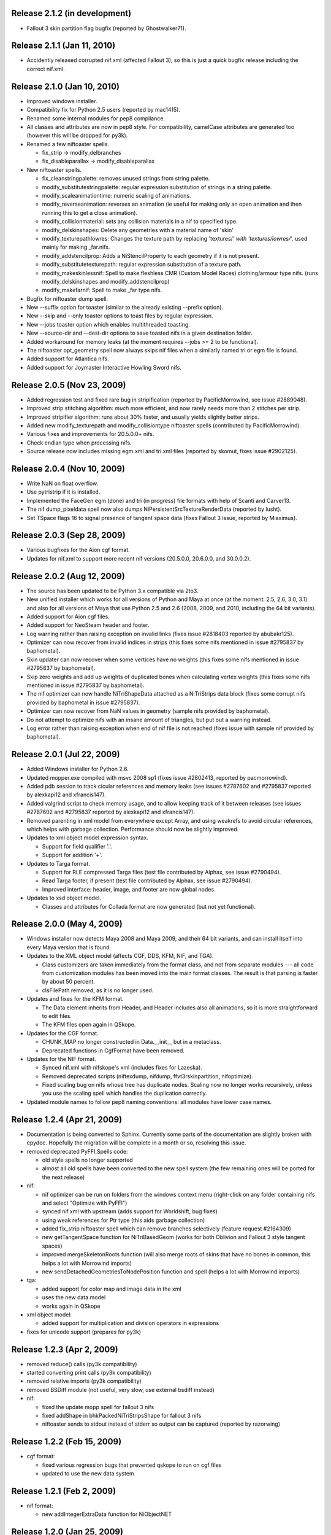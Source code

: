 Release 2.1.2 (in development)
==============================

* Fallout 3 skin partition flag bugfix (reported by Ghostwalker71).

Release 2.1.1 (Jan 11, 2010)
============================

* Accidently released corrupted nif.xml (affected Fallout 3), so this is just
  a quick bugfix release including the correct nif.xml.

Release 2.1.0 (Jan 10, 2010)
============================

* Improved windows installer.

* Compatibility fix for Python 2.5 users (reported by mac1415).

* Renamed some internal modules for pep8 compliance.

* All classes and attributes are now in pep8 style. For compatibility,
  camelCase attributes are generated too (however this will be dropped for
  py3k).

* Renamed a few niftoaster spells.

  - fix_strip -> modify_delbranches

  - fix_disableparallax -> modify_disableparallax

* New niftoaster spells.

  - fix_cleanstringpalette: removes unused strings from string palette.

  - modify_substitutestringpalette: regular expression substitution of
    strings in a string palette.

  - modify_scaleanimationtime: numeric scaling of animations.
  
  - modify_reverseanimation: reverses an animation (ie useful for making
    only an open animation and then running this to get a close animation).
    
  - modify_collisionmaterial: sets any collision materials in a nif to
    specified type.
    
  - modify_delskinshapes: Delete any geometries with a material name of
    'skin'
    
  - modify_texturepathlowres: Changes the texture path by replacing 
    'textures/*' with 'textures/lowres/*'. used mainly for making _far.nifs.
    
  - modify_addstencilprop: Adds a NiStencilProperty to each geometry if it is
    not present.
  
  - modify_substitutetexturepath: regular expression substitution of
    a texture path.
    
  - modify_makeskinlessnif: Spell to make fleshless CMR (Custom Model Races) 
    clothing/armour type nifs. (runs modify_delskinshapes and modify_addstencilprop)
    
  - modify_makefarnif: Spell to make _far type nifs.

* Bugfix for niftoaster dump spell.

* New --suffix option for toaster (similar to the already existing --prefix
  option).

* New --skip and --only toaster options to toast files by regular expression.

* New --jobs toaster option which enables multithreaded toasting.

* New --source-dir and --dest-dir options to save toasted nifs in a given
  destination folder.

* Added workaround for memory leaks (at the moment requires --jobs >= 2 to be
  functional).

* The niftoaster opt_geometry spell now always skips nif files when a
  similarly named tri or egm file is found.

* Added support for Atlantica nifs.

* Added support for Joymaster Interactive Howling Sword nifs.

Release 2.0.5 (Nov 23, 2009)
============================

* Added regression test and fixed rare bug in stripification (reported by
  PacificMorrowind, see issue #2889048).

* Improved strip stitching algorithm: *much* more efficient, and
  now rarely needs more than 2 stitches per strip.

* Improved stripifier algorithm: runs about 30% faster, and usually
  yields slightly better strips.

* Added new modify_texturepath and modify_collisiontype niftoaster spells
  (contributed by PacificMorrowind).

* Various fixes and improvements for 20.5.0.0+ nifs.

* Check endian type when processing nifs.

* Source release now includes missing egm.xml and tri.xml files (reported
  by skomut, fixes issue #2902125).

Release 2.0.4 (Nov 10, 2009)
============================

* Write NaN on float overflow.

* Use pytristrip if it is installed.

* Implemented the FaceGen egm (done) and tri (in progress) file formats 
  with help of Scanti and Carver13.

* The nif dump_pixeldata spell now also dumps NiPersistentSrcTextureRenderData
  (reported by lusht).

* Set TSpace flags 16 to signal presence of tangent space data (fixes Fallout 3
  issue, reported by Miaximus).

Release 2.0.3 (Sep 28, 2009)
============================

* Various bugfixes for the Aion cgf format.

* Updates for nif.xml to support more recent nif versions (20.5.0.0,
  20.6.0.0, and 30.0.0.2).

Release 2.0.2 (Aug 12, 2009)
============================

* The source has been updated to be Python 3.x compatible via 2to3.

* New unified installer which works for all versions of Python and
  Maya at once (at the moment: 2.5, 2.6, 3.0, 3.1) and also for all
  versions of Maya that use Python 2.5 and 2.6 (2008, 2009, and 2010,
  including the 64 bit variants).

* Added support for Aion cgf files.

* Added support for NeoSteam header and footer.

* Log warning rather than raising exception on invalid links (fixes issue
  #2818403 reported by abubakr125).

* Optimizer can now recover from invalid indices in strips (this fixes
  some nifs mentioned in issue #2795837 by baphometal).

* Skin updater can now recover when some vertices have no weights
  (this fixes some nifs mentioned in issue #2795837 by baphometal).

* Skip zero weights and add up weights of duplicated bones when
  calculating vertex weights (this fixes some nifs mentioned in issue
  #2795837 by baphometal).

* The nif optimizer can now handle NiTriShapeData attached as a
  NiTriStrips data block (fixes some corrupt nifs provided by
  baphometal in issue #2795837).

* Optimizer can now recover from NaN values in geometry (sample nifs
  provided by baphometal).

* Do not attempt to optimize nifs with an insane amount of triangles,
  but put out a warning instead.

* Log error rather than raising exception when end of nif file is not
  reached (fixes issue with sample nif provided by baphometal).

Release 2.0.1 (Jul 22, 2009)
============================

* Added Windows installer for Python 2.6.

* Updated mopper.exe compiled with msvc 2008 sp1 (fixes issue #2802413,
  reported by pacmorrowind).

* Added pdb session to track cicular references and memory leaks (see
  issues #2787602 and #2795837 reported by alexkapi12 and
  xfrancis147).

* Added valgrind script to check memory usage, and to allow keeping
  track of it between releases (see issues #2787602 and #2795837
  reported by alexkapi12 and xfrancis147).

* Removed parenting in xml model from everywhere except Array, and
  using weakrefs to avoid circular references, which helps with
  garbage collection. Performance should now be slightly improved.

* Updates to xml object model expression syntax.

  - Support for field qualifier '.'.

  - Support for addition '+'.

* Updates to Targa format.

  - Support for RLE compressed Targa files (test file contributed by
    Alphax, see issue #2790494).

  - Read Targa footer, if present (test file contributed by Alphax,
    see issue #2790494).

  - Improved interface: header, image, and footer are now global nodes.

* Updates to xsd object model.

  - Classes and attributes for Collada format are now generated (but not
    yet functional).

Release 2.0.0 (May 4, 2009)
===========================

* Windows installer now detects Maya 2008 and Maya 2009, and their 64 bit
  variants, and can install itself into every Maya version that is found.

* Updates to the XML object model (affects CGF, DDS, KFM, NIF, and TGA).

  - Class customizers are taken immediately from the format class, and not
    from separate modules --- all code from customization modules has been
    moved into the main format classes. The result is that parsing is faster
    by about 50 percent.

  - clsFilePath removed, as it is no longer used.

* Updates and fixes for the KFM format.

  - The Data element inherits from Header, and Header includes also all
    animations, so it is more straightforward to edit files.

  - The KFM files open again in QSkope.

* Updates for the CGF format.

  - CHUNK_MAP no longer constructed in Data.__init__ but in a metaclass.

  - Deprecated functions in CgfFormat have been removed.

* Updates for the NIF format.

  - Synced nif.xml with nifskope's xml (includes fixes for Lazeska).

  - Removed deprecated scripts (niftexdump, nifdump, ffvt3rskinpartition,
    nifoptimize).

  - Fixed scaling bug on nifs whose tree has duplicate nodes. Scaling now no
    longer works recursively, unless you use the scaling spell which handles
    the duplication correctly.

* Updated module names to follow pep8 naming conventions: all modules have
  lower case names.

Release 1.2.4 (Apr 21, 2009)
============================

* Documentation is being converted to Sphinx. Currently some parts of the
  documentation are slightly broken with epydoc. Hopefully the migration will
  be complete in a month or so, resolving this issue.

* removed deprecated PyFFI.Spells code:

  - old style spells no longer supported

  - almost all old spells have been converted to the new spell system
    (the few remaining ones will be ported for the next release)

* nif:

  - nif optimizer can be run on folders from the windows context menu
    (right-click on any folder containing nifs and select "Optimize with PyFFI")

  - synced nif.xml with upstream (adds support for Worldshift, bug fixes)

  - using weak references for Ptr type (this aids garbage collection)

  - added fix_strip niftoaster spell which can remove branches selectively
    (feature request #2164309)

  - new getTangentSpace function for NiTriBasedGeom (works for both Oblivion
    and Fallout 3 style tangent spaces)

  - improved mergeSkeletonRoots function (will also merge roots of skins that
    have no bones in common, this helps a lot with Morrowind imports)

  - new sendDetachedGeometriesToNodePosition function and spell (helps a lot
    with Morrowind imports)

* tga:

  - added support for color map and image data in the xml

  - uses the new data model

  - works again in QSkope

* xml object model:

  - added support for multiplication and division operators in expressions

* fixes for unicode support (prepares for py3k)

Release 1.2.3 (Apr 2, 2009)
===========================

* removed reduce() calls (py3k compatibility)

* started converting print calls (py3k compatibility)

* removed relative imports (py3k compatibility)

* removed BSDiff module (not useful, very slow, use external bsdiff instead)

* nif:

  - fixed the update mopp spell for fallout 3 nifs

  - fixed addShape in bhkPackedNiTriStripsShape for fallout 3 nifs

  - niftoaster sends to stdout instead of stderr so output can be captured
    (reported by razorwing)

Release 1.2.2 (Feb 15, 2009)
============================

* cgf format:

  - fixed various regression bugs that prevented qskope to run on cgf files

  - updated to use the new data system

Release 1.2.1 (Feb 2, 2009)
===========================

* nif format:

  - new addIntegerExtraData function for NiObjectNET

Release 1.2.0 (Jan 25, 2009)
============================

* installer directs to Python 2.5.4 if not installed

* using logging module for log messages

* nif format:

  - swapping tangents and binormals in xml; renaming binormals to bitangents
    (see http://www.terathon.com/code/tangent.html)

  - updates for Fallout 3 format

  - updated skin partition algorithm to work for Fallout 3

    + new triangles argument

    + new facemap argument to pre-define partitions (they will be split further
      if needed to meet constraints)

    + sort vertex weight list by weight in skin partitions (except if padbones
      is true; then sorted by bone index, to keep compatibility with ffvt3r)

    + option to maximize bone sharing

  - mopps take material indices into account and compute welding info
    (attempt to fix mopp multi-material issues, does not yet seem to work though)

  - support for niftools bitflags by converting it to a bitstruct on the fly

  - better algorithm for sending bones to bind position, including spells for
    automating this function over a large number of nifs

  - disable fast inverse in bind pos functions to increase numerical precision

  - new algorithm to sync geometry bind poses, along with spell (this fixes
    many issues with Morrowind imports and a few issues with Fallout 3 imports)

  - more doctests for various functions

  - a few more matrix functions (supNorm, substraction)

* dds format:

  - updated to use the FileFormat.Data method (old inconvenient method removed)

* qskope:

  - refactored the tree model

  - all parenting functions are delegated to seperate DetailTree and GlobalTree
    classes

  - the DetailNode and GlobalNode classes only implement the minimal
    functions to calculate the hierarchy, but no longer host the more
    advanced hierarchy functions and data (this will save memory and
    speed up regular use of pyffi outside qskope)

  - EdgeFilter for generic edge type filtering; this is now a
    parameter for every method that needs to list child nodes

Release 1.1.0 (Nov 18, 2008)
============================

* nif format:

  - a large number of functions have moved from the optimizer spell to
    to the main interface, so they can be easily used in other scripts
    without having to import this spell module
    (getInterchangeableTriShape, getInterchangeableTriStrips,
    isInterchangeable)

  - new convenience functions in NiObjectNET, NiAVObject, and NiNode
    (setExtraDatas, setProperties, setEffects, setChildren, etc.)

  - updates for Fallout 3

* niftoaster

  - new fix_addtangentspace spell to add missing tangent space blocks

  - new fix_deltangentspace spell to remove tangent space blocks

  - new fix_texturepath spell to change / into \ and to fix corrupted
    newline characters (which sometimes resulted from older versions of
    nifskope) in NiSourceTexture file paths

  - new fix_clampmaterialalpha spell

  - new fix_detachhavoktristripsdata spell

  - the ffvt3r skin partition spell is now fix_ffvt3rskinpartition

  - new opt_cleanreflists spell

  - new opt_mergeduplicates spell

  - new opt_geometry spell

  - the optimize spell is now simply implemented as a combination of other
    spells

* new internal implementation of bsdiff algorithm

* removed cry dae filter (an improved version of this filter is now
  bundled with ColladaCGF)

* reorganization of file format description code

  - all generic format description specific code has been moved to the
    PyFFI.ObjectModels.FileFormat module

  - all xml/xsd description specific code has been moved to the
    PyFFI.ObjectModels.XML/XSD.FileFormat modules

  - new NifFormat.Data class which now implements all the nif file read and
    write functions

* completely revamped spell system, which makes it much easier to customize
  spells, and also enables more efficient implementations (thanks to tazpn for
  some useful suggestions, see issue #2122196)

  - toaster can call multiple spells at once

  - toaster takes spell classes instead of modules

  - for backwards compatibility, there is a class factory which turns any old
    spell module into a new spell class (the Toaster class will automatically
    convert any modules that it finds in its list of spells, so you do not need
    to be worried about call the factory explicitly)

  - early inspection of the header is possible, to avoid having to read all of
    the file if no blocks of interest are present

  - possibility to prevent the spell to cast itself on particular branches
    (mostly useful to speed up the spell casting process)

  - spells have callbacks for global initialization and finalization of
    data within the toaster

  - possibility to write output to a log file instead of to sys.stdout

  - better messaging system (auto indentation, list nif tree as spell runs)

  - support for spell hierarchies and spell grouping, in parallel or in series
    or any combination of these

* replaced ad hoc class customization with partial classes (still wip
  converting all the classes)

* xml object model expression parser

  - implemented not operator

  - expressions can combine multiple operators (only use this if the result
    is independent of the order in which these operators are applied)

  - new < and > operators

  - support for vercond attribute for Fallout 3

* started on a new object model based on an ANTLR parser of a grammar aimed at
  file format descriptions; this parser will eventually yield a more streamlined,
  more optimized, and more customizable version of the current xml object model
  (this is not yet bundled with the release, initial code is on svn)

Release 1.0.5 (Sep 27, 2008)
============================

* niftoaster optimize

  - fix for materials named skin, envmap2, etc. (issue #2121098)

  - fix for empty source textures in texdesc (issue #2118481)

* niftoaster

  - new spell to disable parallax (issue #2121283)

* toaster

  - new options --diff and --patch to create and apply patches; interal
    patcher uses bsdiff format, but you can also specify an arbitrary
    external diff/patch command via --diff-cmd and --patch-cmd options
    (the external command must take three arguments: oldfile, newfile,
    and patchfile); note that this is still in experimental stage, not ready
    for production use yet

Release 1.0.4 (Sep 18, 2008)
============================

* niftoaster optimize

  - morph data optimization (issue #2116594, fixes "bow" weapons)

Release 1.0.3 (Sep 17, 2008)
============================

* niftoaster optimize

  - detach NiTriStripsData from havok tree when block is
    shared with geometry data (fixes issue #2065018, MiddleWolfRug01.NIF)

  - fix in case merged properties had controllers (issue #2106668)

* fix writing of block order: bhkConstraint entities now always preceed the
  constraint block (this also fixes the "falling sign" issue with the niftoaster
  optimize spell, issue #2068090)

Release 1.0.2 (Sep 15, 2008)
============================

* "negative mass" fix in inertia calculation

Release 1.0.1 (Sep 12, 2008)
============================

* small fix in uninstaller (didn't remove crydaefilter script)

* crydaefilter converts %20 back into spaces (as rc doesn't recognize %20)

* bugfixes for niftoaster optimize spell (pyffi issue #2065018)

Release 1.0.0 (Jul 24, 2008)
============================

* new NSIS installer (this solves various issues with Vista, and also
  allows the documentation to be bundled)

* new filter to prepare collada (.dae) files for CryEngine2 resource compiler

  - wraps scenes into CryExportNodes

  - corrects id/sid naming

  - fixes init_from image paths

  - adds phong and lamber shader sid's

  - enforces material instance symbol to coincide with target

  - sets material names in correct format for material library and
    physicalization

* started on support for collada format, by parsing the collada xsd schema
  description (this is still far from functional, but an initial parser is
  already included with the library, although it does not yet create any
  classes yet)

* fully optimal mopp generation for Oblivion (using the NifTools mopper.exe
  which is a command line utility that calls the mopp functions in the havok
  library, credit for writing the original wrapper goes to tazpn)

* minor updates to the nif.xml format description

* refactoring: library reorganized and some interfaces have been
  unified, also a lot of code duplication has been reduced; see
  README.TXT for more details on how to migrate from 0.x.x to 1.x.x

  - main format classes PyFFI.XXX have been moved to PyFFI.Formats.XXX

  - "XxxFormat.getVersion(cls, stream)" now always returns two
    integers, version and user_version

  - "XxxFormat.read(self, stream, version, user_version, ...)" for all
    formats

  - "XxxFormat.write(self, stream, version, user_version, \*readresult, ...)"
    for all formats

  - in particular, CGF format game argument removed from read and
    write functions, but there are new CgfFormat.getGame and
    CgfFormat.getGameVersion functions to convert between (version,
    user_version) and game

  - also for the CGF format, take care that getVersion no longer
    returns the file type. It is returned with the CgfFormat.read
    function, however there is a new CgfFormat.getFileType function, if
    you need to know the file type but you don't want to parse the whole
    file

  - all XxxFormat classes derive from XmlFileFormat base class

  - common nameAttribute, walk, and walkFile functions

  - XxxTester modules have been moved to PyFFI.Spells.XXX, along with a much
    improved PyFFI.Spells module for toasters with loads of new options

  - some other internal code has been moved around

    + qskopelib -> PyFFI.QSkope
    + PyFFI.Bases -> PyFFI.ObjectModels.XML

  - a lot more internal code reorganization is in progress...

* much documentation has been added and improved

Release 0.11.0 (Jun 16, 2008)
=============================

* nif:

  - fixed updateTangentSpace for nifs with zero normals

* cfg:

  - a lot of new physics stuff: MeshPhysicsDataChunk mostly decoded (finally!!)

  - fixes for reading and writing caf files (they are missing controller
    headers)

  - activated BoneMeshChunk and BoneInitialPosChunk for Crysis

* tga:

  - improved tga file detection heuristic

Release 0.10.10 (Jun 8, 2008)
=============================

* nif:

  - minor updates in xml

  - NiPixelData saveAsDDS function now also writes DXT compressed formats,
    that is, pixel formats 4, 5, and 6 (contributed by taarna23)

  - fixed nifoptimize for nifs with particle systems (niftools issue #1965936)

  - fixed nifoptimize for nifs with invalid normals (niftools issue #1987506)

Release 0.10.9 (May 27, 2008)
=============================

* nif:

  - bspline interpolator fix if no keys

  - fixed bspline scale bug

Release 0.10.8 (Apr 13, 2008)
=============================

* cgf:

  - more decoded of the mesh physics data chunk

* nif:

  - scaling for constraints

  - ported the A -> B spell from nifskope (see the new getTransformAB and
    updateAB methods)

Release 0.10.7 (Apr 5, 2008)
============================

* cgf:

  - indices are unsigned shorts now (fixes geometry corruption on import of
    large models)

  - MeshChunk.setGeometry gives useful error message if number of vertices is
    too large

* nif:

  - nif.xml has minor updates in naming

  - added NiBSplineData access functions (experimental, interface could still
    change)

  - started on support for compressed B-spline data

  - fixed block order writing of bhkConstraints

Release 0.10.6 (Mar 30, 2008)
=============================

* tga: added missing xml file

* nif:

  - removed some question marks so the fields can be accessed easily in python
    interface

  - ControllerLink and StringPalette functions and doctests

  - quaternion functions in Matrix33 and Matrix44

  - new bspline modules (still to implement later)

  - fixed NiTransformInterpolator scaling bug

* cgf:

  - use tempfile for write test

* quick install batch file for windows

Release 0.10.5 (Mar 27, 2008)
=============================

* qskope: make bitstructs editable

* cgf:

  - MeshChunk functions to get vertex colors (game independent).

  - Set vertex colors in setGeometry function.

Release 0.10.4 (Mar 26, 2008)
=============================

* cgf:

  - fixed tangent space doctest

  - setGeometry argument sanity checking

  - setGeometry fix for empty material list

  - setGeometry tangent space update fix if there are no uvs

Release 0.10.3 (Mar 24, 2008)
=============================

* added support for the TGA format

* tangentspace:

  - validate normals before calculating tangents

  - added new option to get orientation of tangent space relative to texture
    space (Crysis needs to know about this)

* installer detects Maya 2008 and copies relevant files to Maya Python
  directory for the Maya scripts to work

* cgf:

  - tangent space cgftoaster

  - new MeshChunk updateTangentSpace function


Release 0.10.2 (Mar 22, 2008)
=============================

* cgf:

  - fixed "normals" problem by setting last component of tangents to -1.0

  - meshchunk function to get all material indices, per triangle (game
    independent)

  - scaling fixes for datastreamchunk, meshchunk, and meshsubsetschunk

  - fixed version of BreakablePhysicsChunk

  - a few new findings in decoding the physics data (position and rotation)

Release 0.10.1 (Mar 21, 2008)
=============================

* cgf:

  - some minor xml updates

  - setGeometry function for MeshChunk to set geometry for both Far Cry and
    Crysis in a unified way

  - uv.v opengl flip fix for Crysis MeshChunk data

* MathUtils: new function to calculate bounding box, center, and radius

* qskope: fixed bug which prevented setting material physics type to NONE

Release 0.10.0 (Mar 8, 2008)
============================

* cgf: ported A LOT of stuff from the Crysis Mod SDK 1.2; the most common
  CE2 chunks now read and write successfully

Release 0.9.3 (Mar 7, 2008)
===========================

* cgf:

  - decoded a lot of geometry data

    + vertices
    + normals
    + vertex colors
    + uvs
    + mesh material info

  - started decoding many other chunk types

  - added chr chunk types so files containing them can be processed (the data
    is ignored)

  - started adding functions to MeshChunk to have unified access to geometry
    data for both Far Cry and Crysis cgf files

* windows installer registers chr extension with qskope

Release 0.9.2 (Feb 26, 2008)
============================

* full support for the xml enum tag type, with improved editor in qskope

* new common string types (shared between cgf and nif formats)

  - null terminated

  - fixed sized

  - variable sized starting with integer describing length

* qskope: no more duplicate ptr refs in global view

* qskope: refactored delegate editor system to be more transparent and much
  easier to extend

* cgf: crysis chunks have been partially decoded (still very much wip)

* cgf: added extra chunk size check on read to aid decoding

* dds: register dds extension with qskope on windows install

* nif: nifoptimize clamps material alpha to [0,1]

Release 0.9.1 (Feb 22, 2008)
============================

* full support for the xml bitstruct tag (for types that contain bit flags)

* added PyFFI.Formats.DDS library for dds file format

* nif: new function for NiPixelData to save image as dds file

* niftoaster: script for exporting images from NiPixelData blocks

* nifoptimize:

  - merge identical shape data blocks

  - remove empty NiNode children

  - update skin partition only if block already exists

Release 0.9.0 (Feb 11, 2008)
============================

* added PyFFI.Formats.KFM library for kfm file format

* cgf.xml and nif.xml updates

* new qBlockParent function to assign parents if the parent block does not
  contain a reference to the child, but the child contains a reference to the
  parent (as in MeshMorphTargetChunk and BoneInitialPosChunk)

* QSkope: root blocks sorted by reference number

* QSkope: added kfm format

* niftexdump: bug fixed when reading nifs that have textures without source

Release 0.8.2 (Jan 28, 2008)
============================

* fixed installer bug (nifoptimize would not launch from context menu)

* qskope:

  - handle back-references and shared blocks

  - blocks are now numbered

  - improved display references


Release 0.8.1 (Jan 27, 2008)
============================

* deep copy for structs and arrays

* nifoptimize:

  - detects cases where triangulated geometry performs better than stripified
    geometry (fixes a performance issue with non-smooth geometry reported by
    Lazarus)

  - can now also optimize NiTriShapes

  - throws away empty and/or duplicate children in NiNode lists

Release 0.8.0 (Jan 27, 2008)
============================

* qskope: new general purpose tool for visualizing files loaded with PyFFI

* cgf: corrected the bool implementation (using True/False rather than an int)

* nif: many xml updates, support for Culpa Innata, updates for emerge demo

* support for forward declaration of types (required for UnionBV)

* PyFFI.__hexversion__ for numeric represenation of the version number

Release 0.7.5 (Jan 14, 2008)
============================

* added a DTD for the 'fileformat' document type, to validate the xml

* bits tag for bitstructs, instead of add tag, to allow validation

* cgf: write the chunk header table at start, for crysis

* nifoptimize:

  - new command line option '-x' to exclude blocks per type

  - fixes corrupted texture paths (that is, files that got corrupted with
    nifskope 1.0 due to the \\r \\n bug)

  - on windows, the script can now be called from the .nif context menu

  - accept both lower and upper case 'y' for confirmation

  - new command line option '-p' to pause after run

* niftoaster: fix reporting of file size difference in readwrite test

* bug fixed when writing nifs of version <= 3.1

* support for multiple 'Top Level Object' (roots) for nifs of version <= 3.1

* various xml fixes

  - new version 20.3.0.2 from emerge demo

  - NiMeshPSysData bugfix and simplification

  - replaced NiTimeController Target with unknown int to cope with invalid
    pointers in nif versions <= 3.1

* fixed bug nifmakehsl.py script

* fixed bug in nifdump.py script

* new post installation script for installing/uninstalling registry keys

Release 0.7.4 (Dec 26, 2007)
============================

* fix in nif xml for a long outstanding issue which caused some nifs with mopp
  shapes to fail

* fixed file size check bug in readwrite test for nif and cgf

* initial read and write support for crysis cgf files

* support for versions in structs

* updates for controller key types 6, 9, and 10, in cgf xml

Release 0.7.3 (Dec 13, 2007)
============================

* nif: fixed error message when encountering empty block type

* nif: dump script with block selection feature

* cgf: fix transform errors, ported matrix and vector operations from nif
  library

Release 0.7.2 (Dec 3, 2007)
===========================

* NifTester: new raisereaderror argument which simplifies the older system and
  yields more instructive backtraces

* nif: better support for recent nif versions, if block sizes do not match
  with the number of bytes read then the bytes are skipped and a warning is
  printed, instead of raising an exception

Release 0.7.1 (Nov 27, 2007)
============================

* nif: fixed applyScale in bhkRigidBody

Release 0.7 (Nov 19, 2007)
==========================

* fixed a problem locating the customized functions for Fedora 8 python which 
  does not look in default locations besides sys.path

* new vector and matrix library under Utils (for internal use)

* new quick hull library for computing convex hulls

* new inertia library for computing mass, center of gravity, and inertia
  tensors of solid and hollow objects

* nif: fixed order of bhkCollisionObject when writing nif files

* nif: new bhkRigidBody function for updating inertia, center of gravity, and
  mass, for all types of primitives

Release 0.6 (Nov 3, 2007)
=========================

* nifoptimize removes duplicate property blocks

* reduced memory footprint in skin data center and radius calculation for the
  nif format

* new option to ignore strings when calculating hash

* code has been cleaned up using pylint

* added a lot more documentation

* refactored all common functions to take \*\*kwargs as argument

* read and write functions have the file stream as first non-keyword argument

* refactored and simplified attribute parsing, using a common
  _filteredAttributeList method used by all methods that need to parse
  attributes; the version and user_version checks are now also consistent over
  all functions (i.e. getRefs, getLinks, etc.)

* added more doctests

Release 0.5.2 (Oct 25, 2007)
============================

* added hash functions (useful for identifying and comparing objects)

Release 0.5.1 (Oct 19, 2007)
============================

* fixed a bug in the nif.xml file which prevented Oblivion skeleton.nif files
  to load

Release 0.5 (Oct 19, 2007)
==========================

* new functions to get block size

* various small bugs fixed

* nif: support for new versions (20.2.0.6, 20.2.0.7, 20.2.0.8, 20.3.0.3,
  20.3.0.6, 20.3.0.9)

* nif: block sizes are now also written to the nif files, improving support
  for writing 20.2.0.7+ nif versions

* nif: fixed flattenSkin bug (reported by Kikai)

Release 0.4.9 (Oct 13, 2007)
============================

* nif: nifoptimize no longer raises an exception on test errors, unless you
  pass the -r option

* nif: nifoptimize will try to restore the original file if something goes 
  wrong during write, so - in theory - it should no longer leave you with 
  corrupt nifs; still it is recommended to keep your backups around just in case

* nif: niftesters recoded to accept arbitrary argument dictionaries; this
  could cause incompatibilities for people writing their own scripts, but the
  upgrade to the new system is fairly simple: check the niftemplate.py script

* nif: fixed bug in updateTangentSpace which caused an exception when uvs or
  normals were not present

* nif: doctest for unsupported blocks in nifs

Release 0.4.8 (Oct 7, 2007)
===========================

* cgf: MeshMorphTargetChunk is now supported too

* nif: new script (niftexdump.py) to dump texture and material info

* nif: added template script for quickly writing new nif scripts

Release 0.4.7 (Oct 4, 2007)
===========================

* nif: new optimizer script

Release 0.4.6 (Sep 29, 2007)
============================

* nif and cgf documentation improved

* added a number of new doctests

* nif: new scripts

  - niftoaster.py for testing and modifying nif files (contributed by wz)

  - nifvisualizer.py for visualizing nif blocks (contributed by wz)

  - nifmakehsl.py for making hex workshop structure libraries for all nif
    versions

* nif: bundling NifVis and NifTester modules so you can make your own nif
  toasters and visualizers

* nif: fixed rare issue with skin partition calculation

* cgf: new script

  - cgftoaster.py for testing and modifying cgf files (similar to niftoaster.py)

* cgf: bundling CgfTester module so you can make your own cgf toasters

* cgf: various xml bugs fixed

* cgf: write support improved (but not entirely functional yet)

* cgf: material chunk custom function for extraction material shader and script

* Expression.py: support for empty string check in condition
	
Release 0.4.5 (Sep 16, 2007)
============================

* issue warning message instead of raising exception for improper rotation
  matrix in setScaleRotationTranslation

* fixed skin partition bug during merge

* skin partition bone index padding and sorting for Freedom Force vs. the 3rd
  Reich

Release 0.4.4 (Sep 2, 2007)
===========================

* added mopp parser and simple mopp generator

Release 0.4.3 (Aug 17, 2007)
============================

* fixed bug that occurred if userver = 0 in the xml (fixes geometry morph data
  in NIF versions 20.0.0.4 and up)

* NIF:

  - tree() function has been extended

  - some minor cleanups and more documentation

Release 0.4.2 (Aug 15, 2007)
============================

* kwargs for getRefs

* NIF:

  - fixed bug in skin partition calculation

  - when writing nif files the refs are written in sequence (instead of the
    links, so missing links will yield an exception, which is a good thing)

  - new functions to get list of extra data blocks and to add effect

Release 0.4.1 (Aug 14, 2007)
============================

* NIF:

  - new function to add collision geometries to packed tristripsshape

  - fixed bug in bhkListShape.addShape

Release 0.4 (Aug 12, 2007)
==========================

* NIF:

  - new function updateBindPosition in NiGeometry to fix a geometry rest
    position from current bone positions

  - removed deprecated functions

  - (!) changed interface of addBone, no longer takes "transform" argument; use
    the new function updateBindPosition instead

Release 0.3.4 (Aug 11, 2007)
============================

* improved documentation

* fixed the 'in' operator in Bases/Array.py

* NIF:

  - doctest for NiNode

  - flatten skin fix for skins that consist of multiple shapes

  - support for the most common oblivion havok blocks

Release 0.3.3 (Aug 8, 2007)
===========================

* NIF:

  - fixed a bug in the skin center and radius calculation

  - added copy function to Vector3

  - fixed NiGeometry doctest

Release 0.3.2 (Aug 7, 2007)
===========================

* simplified interface (still wip) by using keyword arguments for common
  functions such as read and write

* NIF:

  - fix for skin partition blocks in older nif versions such as
    Freedom Force vs. 3rd Reich

  - support for triangle skin partitions

  - added stitchstrips option for skin partitions

  - added a NiGeometry function to send bones to bind pose

Release 0.3.1 (Aug 6, 2007)
===========================

* NIF:

  - new function for getting geometry skin deformation in rest pose

  - old rest pose functions are deprecated and will be removed from a future
    release

Release 0.3 (Aug 2, 2007)
=========================

* NIF:

  - fixed an issue with writing skeleton.nif files

* CGF:

  - reading support for the most common blocks in static cgf files;
    experimental

Release 0.2.1 (Jul 29, 2007)
============================

* NIF:

  - fixed bug in getTransform

  - new option in findChain to fix block type

Release 0.2 (Jul 29, 2007)
==========================

* fixed argument passing when writing arrays

* NIF: added getControllers function to NiObjectNET

Release 0.1 (Jul 22, 2007)
==========================

* bug fixed when writing array of strings

* NIF

  - new function to add bones

  - XML update, supports newer versions from Emerge Demo

Release 0.0 (Jul 7, 2007)
=========================

* first public release
